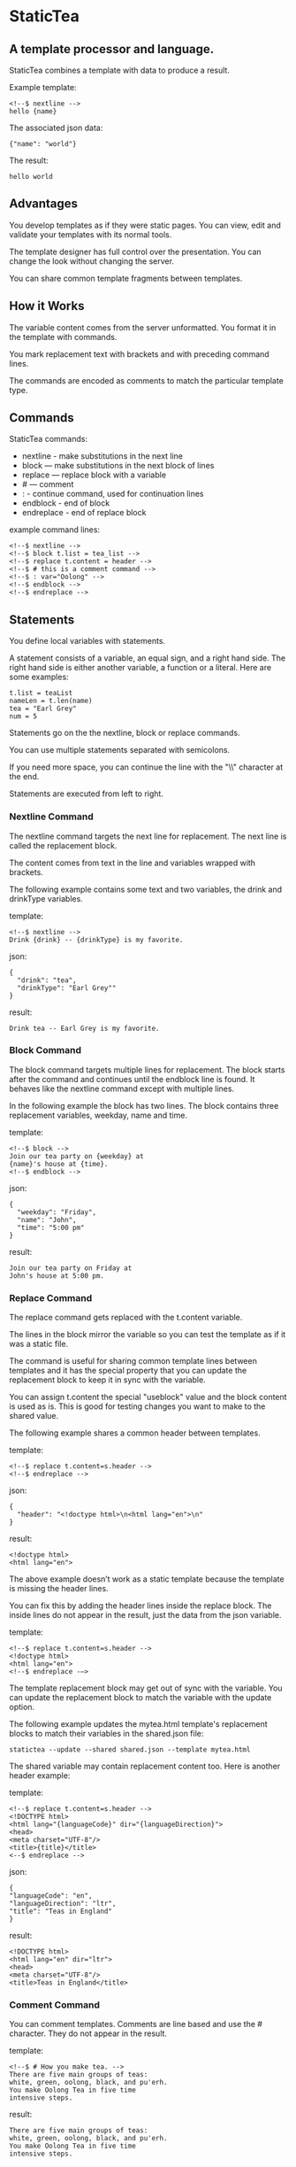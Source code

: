 * StaticTea

** A template processor and language.

StaticTea combines a template with data to produce a result.

Example template:

#+BEGIN_SRC
<!--$ nextline -->
hello {name}
#+END_SRC

The associated json data:

#+BEGIN_SRC
{"name": "world"}
#+END_SRC

The result:

#+BEGIN_SRC
hello world
#+END_SRC

** Advantages

You develop templates as if they were static pages.  You can
view, edit and validate your templates with its normal tools.

The template designer has full control over the presentation.
You can change the look without changing the server.

You can share common template fragments between templates.

** How it Works

The variable content comes from the server unformatted. You
format it in the template with commands.

You mark replacement text with brackets and with preceding command
lines.

The commands are encoded as comments to match the particular
template type.

** Commands

StaticTea commands:

- nextline - make substitutions in the next line
- block — make substitutions in the next block of lines
- replace — replace block with a variable
- # — comment
- : - continue command, used for continuation lines
- endblock - end of block
- endreplace - end of replace block

example command lines:

#+BEGIN_SRC
<!--$ nextline -->
<!--$ block t.list = tea_list -->
<!--$ replace t.content = header -->
<!--$ # this is a comment command -->
<!--$ : var="Oolong" -->
<!--$ endblock -->
<!--$ endreplace -->
#+END_SRC

** Statements

You define local variables with statements.

A statement consists of a variable, an equal sign, and a right
hand side. The right hand side is either another variable, a
function or a literal. Here are some examples:

#+BEGIN_SRC
t.list = teaList
nameLen = t.len(name)
tea = "Earl Grey"
num = 5
#+END_SRC

Statements go on the the nextline, block or replace commands.

You can use multiple statements separated with semicolons.

If you need more space, you can continue the line with the "\\"
character at the end.

Statements are executed from left to right.

*** Nextline Command

The nextline command targets the next line for replacement. The
next line is called the replacement block.

The content comes from text in the line and variables wrapped
with brackets.

The following example contains some text and two variables, the
drink and drinkType variables.

template:

#+BEGIN_SRC
<!--$ nextline -->
Drink {drink} -- {drinkType} is my favorite.
#+END_SRC

json:

#+BEGIN_SRC
{
  "drink": "tea",
  "drinkType": "Earl Grey""
}
#+END_SRC

result:

#+BEGIN_SRC
Drink tea -- Earl Grey is my favorite.
#+END_SRC

*** Block Command

The block command targets multiple lines for replacement. The
block starts after the command and continues until the endblock
line is found. It behaves like the nextline command except with
multiple lines.

In the following example the block has two lines. The block
contains three replacement variables, weekday, name and time.

template:

#+BEGIN_SRC
<!--$ block -->
Join our tea party on {weekday} at
{name}'s house at {time}.
<!--$ endblock -->
#+END_SRC

json:

#+BEGIN_SRC
{
  "weekday": "Friday",
  "name": "John",
  "time": "5:00 pm"
}
#+END_SRC

result:

#+BEGIN_SRC
Join our tea party on Friday at
John's house at 5:00 pm.
#+END_SRC

*** Replace Command

The replace command gets replaced with the t.content variable.

The lines in the block mirror the variable so you can
test the template as if it was a static file.

The command is useful for sharing common template lines between
templates and it has the special property that you can update the
replacement block to keep it in sync with the variable.

You can assign t.content the special "useblock" value and the
block content is used as is.  This is good for testing changes
you want to make to the shared value.

The following example shares a common header between templates.

template:

#+BEGIN_SRC
<!--$ replace t.content=s.header -->
<!--$ endreplace -->
#+END_SRC

json:

#+BEGIN_SRC
{
  "header": "<!doctype html>\n<html lang="en">\n"
}
#+END_SRC

result:

#+BEGIN_SRC
<!doctype html>
<html lang="en">
#+END_SRC

The above example doesn’t work as a static template because the
template is missing the header lines.

You can fix this by adding the header lines inside the replace
block. The inside lines do not appear in the result, just the
data from the json variable.

template:

#+BEGIN_SRC
<!--$ replace t.content=s.header -->
<!doctype html>
<html lang="en">
<!--$ endreplace -—>
#+END_SRC

The template replacement block may get out of sync with the
variable.  You can update the replacement block to match the
variable with the update option.

The following example updates the mytea.html template's
replacement blocks to match their variables in the shared.json
file:

#+BEGIN_SRC
statictea --update --shared shared.json --template mytea.html
#+END_SRC

The shared variable may contain replacement content too.  Here is
another header example:

template:

#+BEGIN_SRC
<!--$ replace t.content=s.header -->
<!DOCTYPE html>
<html lang="{languageCode}" dir="{languageDirection}">
<head>
<meta charset="UTF-8"/>
<title>{title}</title>
<--$ endreplace -->
#+END_SRC

json:

#+BEGIN_SRC
{
"languageCode": "en",
"languageDirection": "ltr",
"title": "Teas in England"
}
#+END_SRC

result:

#+BEGIN_SRC
<!DOCTYPE html>
<html lang="en" dir="ltr">
<head>
<meta charset="UTF-8"/>
<title>Teas in England</title>
#+END_SRC

*** Comment Command

You can comment templates.  Comments are line based and use the #
character. They do not appear in the result.

template:

#+BEGIN_SRC
<!--$ # How you make tea. -->
There are five main groups of teas:
white, green, oolong, black, and pu'erh.
You make Oolong Tea in five time
intensive steps.
#+END_SRC

result:

#+BEGIN_SRC
There are five main groups of teas:
white, green, oolong, black, and pu'erh.
You make Oolong Tea in five time
intensive steps.
#+END_SRC

*** Continue Command

You can continue a long command line with the "\\" character at
the end before the postfix. The following continuation line must
be a continue command.

The continuation command allows you to continue adding
statements as if it is one long line. You can continue the
continue command too, if you need more space.

The template's command line plus continuation lines length is
limited, see limits.

In the following example the nextline command continues on a
second line and third line.

template:

#+BEGIN_SRC
<!--$ nextline \-->
<!--$ : tea = 'Earl Grey' \-->
<!--$ : tea2 = 'Masala chai' -->
{tea}, {tea2}
#+END_SRC

result:

#+BEGIN_SRC
Earl Grey, Masala chai
#+END_SRC

Note: only the endblock command ends a block command. All text
until the endblock is part of the replacement block. This
includes lines that look like commands. For example:

template:

#+BEGIN_SRC
<!--$ block -->
<!--$ # this is not a comment, just text -->
fake nextline
<!--$ nextline -->
<!--$ endblock -->
#+END_SRC

result:

#+BEGIN_SRC
<!--$ # this is not a comment, just text -->
fake nextline
<!--$ nextline -->
#+END_SRC

*** Endblock Command

The endblock command ends the block command.

*** Endreplace Command

The endreplace command ends the replace command.

** Types

StaticTea variables types:

- string
- integer
- float
- dictionary
- list

*** String

You define a string with single or double quotes. You use strings
in statements. The literal strings you define are limited, see
limits.

If you pass a string to a function taking a number, the string
is converted to a number. It's a warning when the string doesn't
look like a number.

example strings:

- "this is a string"
- 'using single quotes'
- "You can store black teas longer than green teas."
- "100"

example usage:

#+BEGIN_SRC
<!--$ nextline message=t.if(admin, 'Earl Grey', 'Jasmine') -->
<h2>{message}</h2>
#+END_SRC

json:

#+BEGIN_SRC
{
  "admin": 1
}
#+END_SRC

result:

#+BEGIN_SRC
<h2>Earl Grey</h2>
#+END_SRC

*** Integer

Integers are 32 bit signed numbers.  When you pass an integer to
a function that takes a string, the number is converted to a
string.

Example numbers:

#+BEGIN_SRC
12345
0
-8823
42
#+END_SRC

*** Float

A float is a real number.  float64.

*** Dictionary

You access items in a dictionary with t.get.  The dictionaries
are defined in the json files.

*** List

You can fetch items from lists defined in json files with t.get.

** Variables

You use variables to format content for a block and to control how a command
works.

You specify variables in json files or you create them in
template statements.

The json dictionary items become variables.  The item key becomes
the variable name and the item value becomes the variable value.

Internally two json namespaces exist, one for the server json and
one for the shared json.  You access the shared json variables
with the "s." prefix. No prefix for the the server variables.

Variables defined in the template are local to the block where
they are defined. Local variables take precedence over the
json variables.

The variables are processed from left to right, so the last one
takes precedence when there are duplicates.

example variables:

#+BEGIN_SRC
mytea
s.name
t.list
#+END_SRC

** System Variables

The built in system variables control how the replacement block
works.

- t.list - controls whether the block repeats
- t.maxlines - maximum lines before endblock or endreplace
- t.content - content of the replace block
- t.result - where the result goes
- t.server - dictionary containing the server variables
- t.shared - dictionary containing the shared variables

*** t.content

The t.content variable determines what content to use for the
whole block. The default is an empty string, which mean the block
is replaced with nothing.

The variable only applies to the replace command.

See the replace command section for an example.

*** t.list

The t.list variable determines whether the current replacement
block repeats or not. It repeats once for each item in the list.
By default the block is output once.  An empty list means don't
show the block at all.

The list must be a list of dictionaries. Each dictionary contains
local variables you use in the block. The command variables get
re-evaluated for each item in the list which allows you to format
them for the block.

For the following example, tea_list is assigned to the t.list
variable which outputs the block five times.

template:

#+BEGIN_SRC
<!--$ nextline t.list = tea_list -->
  * {tea}
#+END_SRC

json:

#+BEGIN_SRC
{
"tea_list": [
    {"tea": "Black"},
    {"tea": "Green"},
    {"tea": "Oolong"},
    {"tea": "Sencha"},
    {"tea": "Herbal"}
  ]
}
#+END_SRC

result:

#+BEGIN_SRC
  * Black
  * Green
  * Oolong
  * Sencha
  * Herbal
#+END_SRC

The following example builds a select list of tea companies where
Twinings is selected.

template:

#+BEGIN_SRC
<h4>Tea Companies</h3>
<select>
<!--$ nextline t.list=companyList; \-->
<!--$ : current=t.if(selected, ' selected="selected"', "") -->
  <option{current}>{company}</option>
</select>
#+END_SRC

json:

#+BEGIN_SRC
{
"companyList": [
    {"company": "Lipton"},
    {"company": "Tetley"},
    {"company": "Twinings, "selected": 1"},
    {"company": "American Tea Room"},
    {"company": "Argo Tea"},
    {"company": "Bigelow Tea Company"}
  ]
}
#+END_SRC

result:

#+BEGIN_SRC
<h3>Tea Companies</h3>
<select>
  <option>Lipton</option>
  <option>Tetley</option>
  <option selected="selected">Twinings</option>
  <option>Argo Tea</option>
  <option>American Tea Room</option>
  <option>Bigelow Tea Company</option>
</select>
#+END_SRC

*** t.local

The t.local variable is the dictionary of local variables for the
current command. It is recalculated for each item in the list.
How do you override shared vars? Allow s.var?

*** t.maxlines

The t.maxlines variable determines the maximum lines in a block.

StaticTea reads lines looking for the endblock or endreplace
commands.  By default, if it is not found in 10 lines, the 10
lines are used for the block and a warning is output. The catches
the case where you forget the end command.

You can increase this value to support blocks with more lines by
setting the t.maxlines system variable.

#+BEGIN_SRC
<!--$ block t.maxlines=20 -->
#+END_SRC

*** t.result

The t.result variable determines where the replacement blocks's
result goes, either the results file, standard error or
nowhere. By default it goes to the result file.

Result variable options:

- "result" - send the replacement block to the result file (default)
- "skip" - skip the block
- "stderr" - send the block to standard error

Skip Example:

The skip case is good for building test lists.

When you view the following template fragment in a browser it
shows one item in the list.

template:

#+BEGIN_SRC
<h3>Tea</h3>
<ul>
<!--$ nextline t.list = teaList -->
  <li>{tea}</li>
</ul>
#+END_SRC

To create a static page that has more products for better testing
you could use the skip option like this:

template:

#+BEGIN_SRC
<h3>Tea</h3>
<ul>
<!--$ nextline t.list = teaList -->
  <li>{tea}</li>
<!--$ block t.result = 'skip' -->
  <li>Black</li>
  <li>Green</li>
  <li>Oolong</li>
  <li>Sencha</li>
  <li>Herbal</li>
<!--$ endblock -->
</ul>
#+END_SRC

json:

#+BEGIN_SRC
{
  "teaList": [
    {"tea": "Chamomile"},
    {"tea": "Chrysanthemum"},
    {"tea": "White"},
    {"tea": "Puer"}
  ]
}
#+END_SRC

result:

#+BEGIN_SRC
<h3>Tea</h3>
<ul>
  <li>Chamomile</li>
  <li>Chrysanthemum</li>
  <li>White</li>
  <li>Puer</li>
</ul>
#+END_SRC

*** t.server

The t.server variable contains the server json variables.

*** t.shared

The t.shared variable contains the shared json variables

** Functions

StaticTea has many built in functions you can call to format your
varibles for output.  Functions take zero or more input parameters
and return a value that you assign to a variable.

You use functions on a command line.

The following example assigns the numberVars variable to the
number of variables in the t.server dictionary then it uses the
variable in its replacement block.

#+BEGIN_SRC
<!--$ nextline numberVars = t.len(t.server) -->
The server json contains {numberVars} variables.
#+END_SRC

List of functions:

- t.case() -- generalized if function
- t.cmp() -- spaceship compare function <=>
- t.concat() -- concatenate strings
- t.exists() -- whether a variables exists
- t.find() -- find a substring in a string
- t.format() -- format a string
- t.if() -- if function
- t.len() -- length of string
- t.row() -- special function that returns the current row
- t.substr() -- extract a substring from a string by indexes
- t.version() -- the current version and version checker

*** t.case

The t.case function is a generalized if statement.  You use it to
preform different actions depending on a condition.

It requires at least two parameters, the condition and the "else"
case.

The rest of the parameters you specify in pairs, the first is the
case value and the second is the return value when the condition
matches that case.

When none of the cases match the condition, the else case is
used.

For the example below the abbr variable is set to an abbreviation
depending on the type of tea.

template:

#+BEGIN_SRC
<--$ nextline \-->
<--$ : abbr = t.case( \-->
<--$ : tea, "unknown",  \-->
<--$ : 'Darjeeling', "Darj",  \-->
<--$ : "Earl Gray", "EG") -->
The abbreviation for {tea} is {abbr}.
#+END_SRC

json:

#+BEGIN_SRC
{
  "tea": "Darjeeling"
}
#+END_SRC

result:

#+BEGIN_SRC
The abbreviation for Darjeeling is Darj.
#+END_SRC

The t.if statement is shorthand for a simple t.case:

#+BEGIN_SRC
t.if(cond, v1, v2)
#+END_SRC
is equivalent to:
#+BEGIN_SRC
t.case(cond, v2, 1, v1)
#+END_SRC

*** t.cmp

The t.cmp function compares two variables, either numbers or
strings, and returns whether the first parameter is less than,
equal to or greater than the second parameter. It returns -1 for
less, 0 for equal and 1 for greater than.

The example below shows the best selling tea between Earl Grey
and Oolong. If Oolong out sells Earl Grey it's the best,
otherwise it's Earl Gray.  Eary Grey wins ties.

template:

#+BEGIN_SRC
<!--$ nextline sold = t.cmp(earlgrey, oolong); \-->
<!--$ : bestSelling = t.case(sold, earlgreyName, 1, oolongName) -->
The best selling tea this week is {bestSelling}.
#+END_SRC

json:

#+BEGIN_SRC
{
  earlgrey: 500,
  oolong: 300,
  earlgreyName: "Earl Grey, Twinings",
  oolongName: "Oolon, Mighty Leaf Tea"
}
#+END_SRC

result:

#+BEGIN_SRC
The best selling tea this week is Earl Grey, Twinings.
#+END_SRC

*** t.concat()

The t.concat function concatenates strings. You can specify 0 or
more parameters. Examples:

#+BEGIN_SRC
t.concat() => ""
t.concat("Tea") => "Tea"
t.concat("Tea", "Time") => "TeaTime"
t.concat("Tea", " ",  "Time") => "Tea Time"
#+END_SRC

*** t.exists

The t.exists returns 1 when a variable exists, else it returns 0.

template:

#+BEGIN_SRC
<--$ block a = "apple"; \-->
<--$ : ax = t.exists(a); \-->
<--$ : bx = t.exists(b) -->
t.exists(a) => {ax}
t.exists(b) => {bx}
<--$ endblock -->
#+END_SRC

result:

#+BEGIN_SRC
t.exists(a) => 1
t.exists(b) => 0
#+END_SRC

*** t.find()

The t.find function searches a string for substring and returns
its position when found. When not found it returns -1.

template:

#+BEGIN_SRC
<--$ nextline \-->
<--$ pos = t.find("Tea time at 4:00.", "time") -->
{pos}
#+END_SRC

result:

#+BEGIN_SRC
4
#+END_SRC

*** t.get

You use the t.get function to access list or dictionary
values. It takes three parameters. The first is the list or
dictionary to use. The second is the key name for dictionaries or
the index for lists. The third optional parameter is the default
value when the item doesn't exist. If you don't specify the
default, a warning is generated when the item doesn't exist.

#+BEGIN_SRC
var = t.get(t.server, "tea", "Earl Grey")
var2 = t.get(t.list, 2, "default")
#+END_SRC

*** t.if

You use the if function to select a value based on a condition.

The if function has three parameters. The first parameter is the
condition, the second is the 1 case and the third is the else
case. When the condition is 1, the second parameter is returned,
else the third parameter is returned.

The following example uses the template system to show how it
works.

template:

#+BEGIN_SRC
<--$ block \-->
<--$ var1=t.if(1, 'dog', 'cat'), \-->
<--$ var2=t.if(0, 'dog', 'cat'), -->

t.if(1, 'dog', 'cat') => {var1}
t.if(0, 'dog', 'cat') => {var2}
<--$ endblock -->
#+END_SRC

result:

#+BEGIN_SRC

t.if(1, 'dog', 'cat') -> dog
t.if(0, 'dog', 'cat') -> cat
#+END_SRC

*** t.format

The t.format function is a powerful way to format your
variables. You can left, right or center the variable.  You can
specify the number of digits after the decimal point and other
things. For all the details see: https://nim-lang.org/docs/strformat.html.

template:

#+BEGIN_SRC
<--$ nextline -->
Kathleen spent ${cost:.2f} on tea for Steve's birthday.
#+END_SRC

json:

#+BEGIN_SRC
{
  "cost": 52.436789
}
#+END_SRC

result:

#+BEGIN_SRC
Kathleen spent $52.44 on tea for Steve's birthday.
#+END_SRC

*** t.len

The t.len function returns the number of characters in a string,
the number of elements in a list or the number of elements in a
dictionary.

#+BEGIN_SRC
<!--$ block \-->
<!--$ : length = t.len("Tetley"); \-->
<!--$ : listLen = t.len(tea_list); \-->
<!--$ : serverLen = t.len(t.server) -->
The Tetley name has {length} characters.
The tea list has {listlen} elements.
The server json dictionary has {serverLen} elements.
<!--$ endblock -->
#+END_SRC

json:

#+BEGIN_SRC
{
"tea_list": [
    {"tea": "Black"},
    {"tea": "Green"},
    {"tea": "Oolong"},
    {"tea": "Sencha"},
    {"tea": "Herbal"}
  ]
}
#+END_SRC


result:

#+BEGIN_SRC
The Tetley name has 6 characters.
The tea list has 5 elements.
The server json dictionary has 1 elements.
#+END_SRC

*** t.row

The special row function returns the current row for lists. The
function takes a parameter which specifies the starting
point. You can use it in replacement blocks.

- t.row(0) — returns 0, 1, 2,...
- t.row(1) — returns 1, 2, 3,...
- t.row(N) — returns N, N+1, N+2,... where N is some integer.

Here is an example using the row variable.

template:

#+BEGIN_SRC
<!--$ nextline t.list=companies -->
  <li id="r{t.row(0)}>{t.row(1)}. {teaCompany}</li>
#+END_SRC

json:

#+BEGIN_SRC
{
  "companies": [
    {"teaCompany": "Mighty Leaf Tea"},
    {"teaCompany": "Numi Organic Tea"},
    {"teaCompany": "Peet's Coffee & Tea"},
    {"teaCompany": "Red Diamond"}
  ]
}
#+END_SRC

result:

#+BEGIN_SRC
  <li id="r0">1. Mighty Leaf Tea</li>
  <li id="r1">2. Numi Organic Tea</li>
  <li id="r2">3. Peet's Coffee & Tea</li>
  <li id="r3">4. Red Diamond</li>
#+END_SRC

*** t.substr

The t.substr function extracts a substring from a string by
indexes. The first parameter is the string to operate on, the
second is the starting index of the substring to extract and the
third is the ending index (one past it). The third parameter is
optional and defaults to one past the end of the string. The end
minus the start is equal to the length of the substring.

Showing the indexes under Earl Grey helps to understand how the
function works.

#+BEGIN_SRC
Earl Grey
0123456789
#+END_SRC

template:

#+BEGIN_SRC
<--$ nextline \-->
<--$ : sub1 = t.substr("Earl Grey", 5) \-->
<--$ : sub2 = t.substr("Earl Grey", 0, 4) -->
sub1 = {sub1}, sub2 = {sub2}
#+END_SRC

result:

#+BEGIN_SRC
sub1 = Grey, sub2 = Earl
#+END_SRC

*** t.version

You use the version function to get the current version of
StaticTea or to verify that the version you are running works
with your template.

The version function takes 0, 1 or 2 parameters. The first parameter
is the minimum version supported and the second parameter is the
maximum version supported.

The default minimum is 0.0.0 and the default maximum is anything.

If the current version is below the minimum or above the maximum,
the function outputs a message to standard error.

You can use the function multiple times for fine grain checking.

StaticTea uses [[https://semver.org/][Semantic Versioning]] with the added restriction
that each version component is limited to three digits and all
components have at least one digit.

Below is typical useage:

template:

#+BEGIN_SRC
<--$ nextline version=t.version("1.20.3", "3.4.005") -->
<-- StaticTea current version is: {version}. -->
#+END_SRC

result:

#+BEGIN_SRC
<-- StaticTea current version is: 1.9.0. -->
#+END_SRC

If the current version is not between the min and max, a message
is output to standard error.  Example messages:

stdout:

#+BEGIN_SRC
tea.html(45): w22: The current version 4.0.2 is greater than the maximum
allowed verion of 3.4.5.

tea.html(45): w23: The current version 1.0.0 is less than the minumum
allowed verion of 1.2.3.
#+END_SRC

** Prefix Postfix

You make the template commands look like comments tailored for
your template file type. This allows you to edit the template
using its native editor and run other native tools.  For example,
you can edit a StaticTea html template with an html editor and
validate it online with w3.org (https://validator.w3.org).

Comment syntax varies depending on the type of template file and
sometimes depending on the location within the file. StaticTea
supports several varieties and you can specify others.

You want to distinguish StaticTea commands from normal comments
when you create your own. The convention is to add a $ as the
last character of the prefix and only use $ with StaticTea
commands and space for normal comments.

Built in Prefixes:

- '<!--$' '-->' - for html
- '/!--$' '--*\slash{}' - for javascript in html
- '&lt;!--$' '--&gt;' - for html textarea elements
- '#$' - for bash scripts and others
- ';$' - for config files and others

You can define other comment types on the command line using the
prepost option one or more times.

You separate the prefix from the postfix with one space and the
postfix is optional.

examples:

#+BEGIN_SRC
--prepost="@$ |"
--prepost="[comment$ ]"
--prepost="#[ ]#"
#+END_SRC

** Json Files and Variables

There are two types of json files the server json and the shared
json.

The server json comes from the server and shouldn't contain any
presentation data so the template designers have full control of
the presentation. You include zero, one or more server files
with the server option. The variables get added to the t.server
dictionary.

The shared json is created by the template designer for sharing
common template fragments and other presentation needs.

You can include zero, one or more shared files with the shared
option. You reference them with the "s." namespace prefix. The
variables get added to the t.shared dictionary.

When you specify multiple files on the command line, they get
added to the dictionary from left to right so the last duplicate
variable wins.

The json null values get converted to the string "null". Json
True and False get converted to ints 1 and 0.

You cannot change the json variables but you can define local
variables of the same name and they take precedent.

Here is an example showing the number of elements in the t.server
and t.shared dictionaries.

template:

#+BEGIN_SRC
<!--$ block \-->
<!--$ : serverElements = t.len(t.server) \-->
<!--$ : jsonElements = t.len(t.shared) -->
The server has {serverElements} elements
and the shared json has {jsonElements}.
<!--$ endblock -->
#+END_SRC

json:

#+BEGIN_SRC
{
  "tea1": "Black",
  "tea2": "Green",
  "tea3": "Oolong",
  "tea4": "Sencha",
  "tea5": "Herbal"
}
#+END_SRC

result:

#+BEGIN_SRC
The server has 5 elements
and the shared json has 0.
#+END_SRC

** Warning Messages

When StaticTea detects a problem, a warning message is written to
standard error, the problem is skipped, and processing
continues.

For example, if a variable in a replacement block is used but it
doesn't exist, the bracketed variable remains as is in the
result, and a message is output to standard error. There are many
other potential warnings.

It’s good style to change your template or json to be free of
messages.

Each warning message shows the file and line number where the problem
happened. Each warning has an associated number which doesn't
change. Don't count on the message text remaining constant
between versions of StaticTea.

example messages:

- tea.html(45): w1: Unknown server variable: teaMaster.
- tea.html(45): w2: The postfix is missing.
- tea.html(45): w3: The command line doesn't have a valid
  command, found: blocker.
- tea.html(45): w4: Unknown system variable: t.asdf.
- tea.html(45): w5: Server json file not found: server.json.
- tea.html(45): w6: Unable to parse server.json.

The statictea program returns 0 when no message gets
output to standard error, else it returns 1.

Example of running statictea when a variable is missing:

template:

#+BEGIN_SRC
<!--$ nextline -->
You're a {webmaster}, I'm a {teaMaster}!
#+END_SRC

json:

#+BEGIN_SRC
{
  "webmaster": "html wizard"
}
#+END_SRC

stderr:

#+BEGIN_SRC
template.html(2): w1: Unknown server variable: teaMaster
#+END_SRC

result:

#+BEGIN_SRC
You're a html wizard, I'm a {teaMaster}!
#+END_SRC

You can write your own warning messages using the system t.result
set to stderr. In the following example a warning message is
written to standard error when the server admin variable is
missing. When it is not missing nothing gets output.

template:

#+BEGIN_SRC
<--$ nextline t.result = t.if( \-->
<--$ : t.exists(admin), "skip", "stderr") -->
warning: the admin variable is missing
#+END_SRC

** Log File

The optional log file contains timing, memory usage and low
priority warnings. When the option is used without specifying a
file, statictea.log is created in the current folder and each run
overwrites the file.  When a file is specified, log information
is appended to the file and it grows without bounds. Make sure to
setup log rotate when using it this way.

** Run StaticTea

You run StaticTea from the command line. The example below shows
a typical invocation which specifies four file arguments, the
server json, the shared json, the template and the result.

- Warning messages go to standard error.
- If you don't specify the result argument, the result goes to standard out.
- If you specify "stdin" for the template, the template comes
  from stdin.

#+BEGIN_SRC
statictea --server server.json --shared shared.json --template template.html --result result.html
#+END_SRC

*** Options

The StaticTea command line options:

- help - show the help, usage and options.
- version - outputs the version number.
- server - the server json file(s), you can specify multiple.
- shared - the shared json file(s), you can specify multiple.
- template - the template file.
- result - the result file.
- update - update the template replace blocks.
- prepost - add a command prefix and postfix, you can specify multiple.
- log - the log file, no loggingnothing by default.

** StaticTea as a Filter

You can use the statictea command as a filter and pipe template
lines to it and see the result output on the screen.

Below is an example you can copy and paste into your terminal. It
creates a template.txt file containing two lines, then it creates
the server.json file containing one line, then it runs statictea
using those files and the result goes to the screen.

#+BEGIN_SRC
# create template file
cat <<EOF >template.txt
<!--$ nextline -->
hello {name}
EOF

# create server json file
cat <<EOF >server.json
{"name": "world"}
EOF

statictea --template template.txt --server server.json
#+END_SRC

If you copy and paste those lines to your terminal on Linux, it will look
like:

#+BEGIN_SRC
$ cat <<EOF >template.txt
> <!--$ nextline -->
> hello {name}
> EOF
$
$ cat <<EOF >server.json
> {"name": "world"}
> EOF
$
$ statictea --template template.txt --server server.json
hello world
#+END_SRC

The following example pipes template.txt to statictea. The result
goes to the screen.

#+BEGIN_SRC
cat template.txt | statictea --template stdin --server server.json

hello world
#+END_SRC

** Limits

There is no limit on the size of the template. However there are
several limits on variables and commands.

Having limits may seem restrictive but there are many reasons for
them.

- It makes it easier to test the limits and to test the warning messages.
- It's easier to optimize statictea's memory usage when the
  limits are known.
- Engineering time is better spent on more general needs than
  supporting the rarely needed unlimited cases.
- Defining limits tells the users how to best use the program.

You can overwride the t.maxLine limit but not others. Here are
the limits:

- t.maxlines - number of lines before the end block
  command. Useful when you forget to end the block. You can
  override this with bigger or smaller values.  Default 10.
- max command line length - 4096 characters.
- max variable name length - 64 characters.
- max literal string length - 256 characters.
- max json file size - xxx bytes.
- max number of items in a list - 500 items.  Use multiple lists
  if you need more.

** Encoding and Line Endings

Templates are utf-8 encoded or its ascii subset.  Three line
endings are supported on all platforms: LF, CR LF, or CR.
The template syntax only uses ascii.

** Ellipsize

You can "ellipsize" a string when it gets long. The following
example ellipsizes when a name is longer than 10 characters.

#+BEGIN_SRC
<!--$ # If the name is longer than 10 characters, -->
<!--$ # clip it to 7 and add "...".               -->
<!--$ nextline                                   \-->
<!--$ : cmp = t.cmp(len(name), 10);              \-->
<!--$ : name = t.case(cmd, name                  \-->
<!--$ : 1, t.concat(substr(name, 0, 7), "..."))   -->
#+END_SRC

** System Defaults

You can use the system variables in a replacement block to see
their default values. The following example shows the default
values of some of the system variables.

The next example shows the default values of some system
variables.

template:

#+BEGIN_SRC
<!--$ block -->
default t.list = {t.list}
default t.content = {t.content}
default t.maxlines = {t.maxlines}
<!--$ endblock -->
#+END_SRC

result:

#+BEGIN_SRC
default t.list = 0
default t.content = ""
default t.maxlines = 10
#+END_SRC

** Tea Info

Tea is the most popular manufactured drink consumed in the world,
equaling all others – including coffee, soft drinks, and alcohol
– combined. -- Wikipedia -- Macfarlane, Alan; Macfarlane, Iris
(2004). The Empire of Tea. The Overlook Press. p. 32. ISBN
978-1-58567-493-0.

** TODO
- Is leading whitespace prefixes needed?
- document bracketed replacements to generalize them to include a
  format specifier
- format date and time values
- add commas to big numbers
